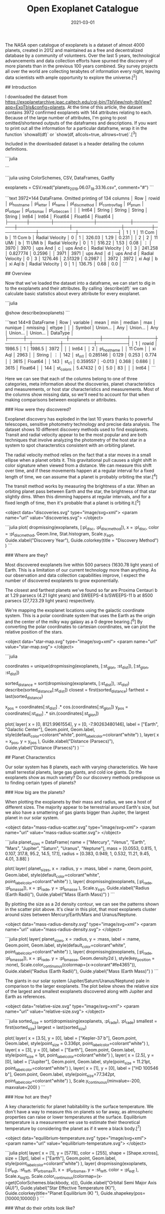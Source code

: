 #+TITLE: Open Exoplanet Catalogue
#+DESCRIPTION: Hello world
#+DATE: 2021-03-01
#+HERO: /static/trees-bg.png

The NASA open catalogue of exoplanets is a dataset of almost 4000 planets, created in 2012 and maintained as a free and decentralized database by a community of volunteers. Over the last 5 years, technological advancements and data collection efforts have spurned the discovery of more planets than in the previous 100 years combined. Sky survey projects all over the world are collecting terabytes of information every night, leaving data scientists with ample opportunity to explore the universe.[^2]

## Introduction

I downloaded the dataset from <https://exoplanetarchive.ipac.caltech.edu/cgi-bin/TblView/nph-tblView?app=ExoTbls&config=planets>. At the time of this article, the dataset contains 3972 confirmed exoplanets with 144 attributes relating to each. Because of the large number of attributes, I'm going to post omitted/shortened outputs of the dataframes and descriptions. If you want to print out all the information for a particular dataframe, wrap it in the function `showall(df)` or `show(df, allcols=true, allrows=true)`.[^3]

Included in the downloaded dataset is a header detailing the column definitions.

```julia
# COLUMN pl_hostname:    Host Name
# COLUMN pl_letter:      Planet Letter
# COLUMN pl_name:        Planet Name
# COLUMN pl_discmethod:  Discovery Method
# COLUMN pl_controvflag: Controversial Flag
# COLUMN pl_pnum:        Number of Planets in System
# ⋮
# COLUMN pl_orbper:      Orbital Period [days]
# COLUMN pl_orbsmax:     Orbit Semi-Major Axis [AU])
# COLUMN pl_orbeccen:    Eccentricity
# COLUMN pl_orbincl:     Inclination [deg]
# COLUMN st_m1:          m1 (Stromgren) [mag]
```

```julia
using ColorSchemes, CSV, DataFrames, Gadfly

# Exoplanets downloaded from https://exoplanetarchive.ipac.caltech.edu/cgi-bin/TblView/nph-tblView?app=ExoTbls&config=planets
exoplanets = CSV.read("planets_2019.06.07_18.33.16.csv", comment="#")
```

```text
3972×144 DataFrame. Omitted printing of 134 columns
│ Row  │ rowid │ pl_hostname │ pl_letter │ pl_name   │ pl_discmethod   │ pl_controvflag │ pl_pnum │ pl_orbper │ pl_orbsmax │ pl_orbeccen │
│      │ Int64 │ String      │ String    │ String    │ String          │ Int64          │ Int64   │ Float64   │ Float64    │ Float64     │
├──────┼───────┼─────────────┼───────────┼───────────┼─────────────────┼────────────────┼─────────┼───────────┼────────────┼─────────────┤
│ 1    │ 1     │ 11 Com      │ b         │ 11 Com b  │ Radial Velocity │ 0              │ 1       │ 326.03    │ 1.29       │ 0.231       │
│ 2    │ 2     │ 11 UMi      │ b         │ 11 UMi b  │ Radial Velocity │ 0              │ 1       │ 516.22    │ 1.53       │ 0.08        │
⋮
│ 3970 │ 3970  │ ups And     │ c         │ ups And c │ Radial Velocity │ 0              │ 3       │ 241.258   │ 0.827774   │ 0.2596      │
│ 3971 │ 3971  │ ups And     │ d         │ ups And d │ Radial Velocity │ 0              │ 3       │ 1276.46   │ 2.51329    │ 0.2987      │
│ 3972 │ 3972  │ xi Aql      │ b         │ xi Aql b  │ Radial Velocity │ 0              │ 1       │ 136.75    │ 0.68       │ 0.0         │
```

## Overview

Now that we've loaded the dataset into a dataframe, we can start to dig in to the exoplanets and their attributes. By calling `describe(df)` we can calculate basic statistics about every attribute for every exoplanet.

```julia
# Statistical details of the entire dataset
@show describe(exoplanets)
```

```text
144×8 DataFrame
│ Row │ variable    │ mean     │ min    │ median │ max    │ nunique │ nmissing │ eltype   │
│     │ Symbol      │ Union…   │ Any    │ Union… │ Any    │ Union…  │ Union…   │ DataType │
├─────┼─────────────┼──────────┼────────┼────────┼────────┼─────────┼──────────┼──────────┤
│ 1   │ rowid       │ 1986.5   │ 1      │ 1986.5 │ 3972   │         │          │ Int64    │
│ 2   │ pl_hostname │          │ 11 Com │        │ xi Aql │ 2963    │          │ String   │
⋮
│ 142 │ st_m1       │ 0.285146 │ 0.129  │ 0.253  │ 0.774  │         │ 3615     │ Float64  │
│ 143 │ st_c1       │ 0.359557 │ -0.013 │ 0.368  │ 0.686  │         │ 3615     │ Float64  │
│ 144 │ st_colorn   │ 5.47432  │ 0      │ 5.0    │ 83     │         │          │ Int64    │
```

Here we can see that each of the columns belong to one of three categories, meta information about the discoveries, planet characteristics and measurements, or host star characteristics and measurements. Most of the columns show missing data, so we'll need to account for that when making comparisons between exoplanets or attributes.

### How were they discovered?

Exoplanet discovery has exploded in the last 10 years thanks to powerful telescopes, sensitive photometry technology and precise data analysis. The dataset shows 10 different discovery methods used to find exoplanets. Transit and radial velocity appear to be the most popular and are both techniques that involve analyzing the photometry of the host star in a system to spot characterstics consistent with an orbiting planet.

The radial velocity method relies on the fact that a star moves in a small ellipse when a planet orbits it. This gravitational pull causes a slight shift in color signature when viewed from a distance. We can measure this shift over time, and if these movements happen at a regular interval for a fixed length of time, we can assume that a planet is probably orbiting the star.[^4]

The transit method works by measuring the brightness of a star. When an orbiting planet pass between Earth and the star, the brightness of that star slightly dims. When this dimming happens at regular intervals, and for a fixed length of time, then it's probable that a planet is orbiting it.[^5]

<object data="discoveries.svg" type="image/svg+xml">
  <param name="url" value="discoveries.svg">
</object>

```julia
plot(
  dropmissing(exoplanets, [:pl_disc, :pl_discmethod]),
  x = :pl_disc,
  color = :pl_discmethod,
  Geom.line,
  Stat.histogram,
  Scale.y_sqrt,
  Guide.xlabel("Discovery Year"),
  Guide.colorkey(title = "Discovery Method")
)
```

### Where are they?

Most discovered exoplanets live within 500 parsecs (1630.78 light years) of Earth. This is a limitation of our current technology more than anything. As our observation and data collection capabilities improve, I expect the number of discovered exoplanets to grow exponentially.

The closest and farthest planets we've found so far are Proxima Centauri b at 1.29 parsecs (4.21 light years) and SWEEPS-4 b/SWEEPS-11 b at 8500 parsecs (27,723.29 light years) respectively.

We're mapping the exoplanet locations using the galactic coordinate system. This is a polar coordinate system that uses the Earth as the origin and the center of the milky way galaxy as a 0 degree bearing.[^6] By converting the polar coordinates to cartesian coordinates, we can plot the relative position of the stars.

<object data="star-map.svg" type="image/svg+xml">
  <param name="url" value="star-map.svg">
</object>

```julia
# Exoplanet locations
coordinates = unique(dropmissing(exoplanets, [:st_glon, :st_dist]), [:st_glon, :st_dist])

# Distance stats
sorted_distance = sort(dropmissing(exoplanets, [:st_dist]), :st_dist)
describe(sorted_distance[:st_dist])
closest = first(sorted_distance)
farthest = last(sorted_distance)

# Convert polar galactic coordinates to cartesian
x_pos = coordinates[:st_dist] .* cos.(coordinates[:st_glon])
y_pos = coordinates[:st_dist] .* sin.(coordinates[:st_glon])

plot(
  layer(
    x = [0, 8121.9961554],
    y = [0, -7.90263480146],
    label = ["Earth", "Galactic Center"],
    Geom.point,
    Geom.label,
    style(default_color=colorant"white", point_label_color=colorant"white")
  ),
  layer(
    x = x_pos,
    y = y_pos
  ),
  Guide.xlabel("Distance (Parsecs)"),
  Guide.ylabel("Distance (Parsecs)")
)
```

## Planet Characterstics

Our solar system has 8 planets, each with varying characteristics. We have small terrestial planets, large gas giants, and cold ice giants. Do the exoplanets show as much variety? Do our discovery methods predispose us to finding certain types of planets?

### How big are the planets?

When plotting the exoplanets by their mass and radius, we see a host of different sizes. The majority appear to be terrestrial around Earth's size, but we also have a smattering of gas giants bigger than Jupiter, the largest planet in our solar system.

<object data="mass-radius-scatter.svg" type="image/svg+xml">
  <param name="url" value="mass-radius-scatter.svg">
</object>

```julia
planet_sizes = DataFrame(
  name = ["Mercury", "Venus", "Earth", "Mars", "Jupiter", "Saturn", "Uranus", "Neptune"],
  mass = [0.0553, 0.815, 1, 0.107, 317.8, 95.2, 14.5, 17.1],
  radius = [0.383, 0.949, 1, 0.532, 11.21, 9.45, 4.01, 3.88]
)

plot(
  layer(
    planet_sizes,
    x = :radius,
    y = :mass,
    label = :name,
    Geom.point,
    Geom.label,
    style(default_color=colorant"white", point_label_color=colorant"white")
  ),
  layer(
    dropmissing(exoplanets, [:pl_rade, :pl_bmasse]),
    x = :pl_rade,
    y = :pl_bmasse
  ),
  Scale.y_sqrt,
  Guide.xlabel("Radius (Earth Radii)"),
  Guide.ylabel("Mass (Earth Mass)")
)
```

By plotting the size as a 2d density contour, we can see the patterns shown in the scatter plot above. It's clear in this plot, that most exoplanets cluster around sizes between Mercury/Earth/Mars and Uranus/Neptune.

<object data="mass-radius-density.svg" type="image/svg+xml">
  <param name="url" value="mass-radius-density.svg">
</object>

```julia
plot(
  layer(
    planet_sizes,
    x = :radius,
    y = :mass,
    label = :name,
    Geom.point,
    Geom.label,
    style(default_color=colorant"white", point_label_color=colorant"white")
  ),
  layer(
    dropmissing(exoplanets, [:pl_rade, :pl_bmasse]),
    x = :pl_rade,
    y = :pl_bmasse,
    Geom.density2d
  ),
  style(key_position = :none),
  Scale.color_continuous(colormap=(x->colorant"#fe4365")),
  Guide.xlabel("Radius (Earth Radii)"),
  Guide.ylabel("Mass (Earth Mass)")
)
```

The giants in our solar system (Jupiter/Saturn/Uranus/Neptune) pale in comparison to the larger exoplanets. The plot below shows the relative size of the largest and smallest exoplanets discovered along with Jupiter and Earth as references.

<object data="relative-size.svg" type="image/svg+xml">
  <param name="url" value="relative-size.svg">
</object>

```julia
sorted_size = sort(dropmissing(exoplanets, :pl_rade), :pl_rade)
smallest = first(sorted_size)
largest = last(sorted_size)

plot(
  layer(
    x = [3.5],
    y = [0],
    label = ["Kepler-37 b"],
    Geom.point,
    Geom.label,
    style(point_size = 0.336pt, point_label_color=colorant"white")
  ),
  layer(
    x = [3],
    y = [0],
    label = ["Earth"],
    Geom.point,
    Geom.label,
    style(point_size = 1pt, point_label_color=colorant"white")
  ),
  layer(
    x = [2.5],
    y = [0],
    label = ["Jupiter"],
    Geom.point,
    Geom.label,
    style(point_size = 11.21pt, point_label_color=colorant"white")
  ),
  layer(
    x = [1],
    y = [0],
    label = ["HD 100546 b"],
    Geom.point,
    Geom.label,
    style(point_size=77.342pt, point_label_color=colorant"white")
  ),
  Scale.y_continuous(minvalue=-200, maxvalue=200)
)
```

### How hot are they?

A key characteristic for planet habitability is the surface temperature. We don't have a way to measure this on planets so far away, as atmospheric properties can raise or lower temperatures at the surface. Equilibrium temperature is a measurement we use to estimate their theoretical temperature by considering the planet as if it were a black body.[^7]

<object data="equilibrium-temperature.svg" type="image/svg+xml">
  <param name="url" value="equilibrium-temperature.svg">
</object>

```julia
plot(
  layer(
    x = [1],
    y = [5778],
    color = [255],
    shape = [Shape.xcross],
    size = [3pt],
    label = ["Earth"],
    Geom.point,
    Geom.label,
    style(point_label_color=colorant"white")
  ),
  layer(
    dropmissing(exoplanets, [:pl_eqt, :st_teff, :pl_orbsmax]),
    x = :pl_orbsmax,
    y = :st_teff,
    color = :pl_eqt
  ),
  Scale.x_log10,
  Scale.color_continuous(colormap=(x->get(ColorSchemes.blackbody, x))),
  Guide.xlabel("Orbital Semi Major Axis (AU)"),
  Guide.ylabel("Star Effective Temperature (K)"),
  Guide.colorkey(title="Planet Equilibrium   \nTemperature (K)  "),
  Guide.shapekey(pos=[10000,10000])
)
```

### What do their orbits look like?

The orbits of the discovered exoplanets dpm't actually vary that much. Most orbits are small, circular and close to their host star.

I think the reason for these small, regular orbits has to do with our discovery methods. Since planets don't emit light, we can't measure them directly. We find them by measuring perturbations in movement or luminosity of their host star. Since a planets effect on a star (both occlusion and gravity) grows weaker with distance, it's natural that we find exoplanets that are close to their star.

<object data="orbit-grid.svg" type="image/svg+xml">
  <param name="url" value="orbit-grid.svg">
</object>

```julia
# Orbit characteristics
semi_major_axis = plot(
  dropmissing(exoplanets, [:pl_orbsmax]),
  x = :pl_orbsmax,
  Geom.histogram(bincount=50),
  Scale.x_log10,
  Guide.xlabel("Orbital Semi Major Axis (AU)")
)

period = plot(
  dropmissing(exoplanets, [:pl_orbper]),
  x = :pl_orbper,
  Geom.histogram(bincount=50),
  Scale.x_log10,
  Guide.xlabel("Orbital Period (Days)")
)

eccentricity = plot(
  dropmissing(exoplanets, [:pl_orbeccen]),
  x = :pl_orbeccen,
  Geom.histogram(bincount=50),
  Guide.xlabel("Eccentricity")
)

inclination = plot(
  dropmissing(exoplanets, [:pl_orbincl]),
  x = :pl_orbincl,
  Geom.histogram(bincount=50),
  Guide.xlabel("Inclination (Deg)")
)

orbits = gridstack([semi_major_axis period; eccentricity inclination])
```

### Do they have moons?

Not a single exoplanet in this dataset has a moon! This goes hand in hand with the discovery method problems I mentioned in the orbits section. Current techniques can't pick up objects so small, dark, and far away. The exoplanets we find are close to their host star where it's unlikely for a moon to develop a stable orbit. It's probable that we'll find a lot of exomoons in the future. Our solar system suggests that they are common around larger planets, with Jupiter and Saturn hosting 67 and 62 moons respectively.

```julia
julia> exoplanets[exoplanets[:pl_mnum] .> 0, :pl_mnum] |> length
julia> 0
```

## Stellar Characteristics

Stars are a key factor in the life and discovery of exoplanets. Below we'll go through some of the characteristics of the stars that are hosting exoplanets and we'll see how they compare to our star, the sun.

### How big are the stars?

Our sun is pretty close to the perfect average of star sizes. Of the discovered stars with exoplanets, the median mass and radius are 0.975 and 0.970 times the mass and radius of our sun. The mean mass and radius are 1.551 and 1.009 times the values of our sun.

<object data="star-mass-radius-scatter.svg" type="image/svg+xml">
  <param name="url" value="star-mass-radius-scatter.svg">
</object>

```julia
plot(
  layer(
    x = [1],
    y = [1],
    label = ["Sun"],
    Geom.point,
    Geom.label,
    style(default_color=colorant"white", point_label_color=colorant"white")
  ),
  layer(
    dropmissing(exoplanets, [:st_rad, :st_mass]),
    x = :st_rad,
    y = :st_mass
  ),
  Guide.xlabel("Radius (Solar Radii)"),
  Guide.ylabel("Mass (Solar Radii)"),
  Scale.y_log10,
  Scale.x_log10
)
```

### How hot and bright are they?

Most stars are actually less bright and hot than our own sun. The majority we've found are within the main sequence star classification.[^7]

<object data="star-temperature-brightness.svg" type="image/svg+xml">
  <param name="url" value="star-temperature-brightness.svg">
</object>

```julia
plot(
  layer(
    x = [5777],
    y = [1],
    label = ["Sun"],
    color = [5777],
    size = [3pt],
    shape = [Shape.xcross],
    Geom.point,
    Geom.label(position=:above),
    style(point_label_color=colorant"white")
  ),
  layer(
    dropmissing(exoplanets, [:st_lum, :st_teff]),
    y = :st_lum,
    x = :st_teff,
    color = :st_teff
  ),
  Scale.x_log10,
  Scale.color_continuous(colormap=(x->get(ColorSchemes.blackbody, x))),
  Guide.xlabel("Effective Temperature (K)"),
  Guide.ylabel("Luminosity (log(Solar))"),
  style(key_position=:none),
  Coord.cartesian(xflip=true)
)
```

### What are they composed of?

All active stars give off energy through nuclear fusion reactions in their cores. Extreme pressure and temperature convert hydrogen into helium and sometimes heavier elements called metals.[^8] This composition is a measurement called metallicity and is a ratio of elements in comparison to the ratio of our sun. Metal rich stars tend to be older and have a higher chance of hosting terrestrial planets in its orbits.

The plot below shows the composition ratios of exoplanets we've measured. Iron is the most dominant by far, and we can see that the ratio around 0 (or our suns composition) is the most common.

<object data="star-metallicity.svg" type="image/svg+xml">
  <param name="url" value="star-metallicity.svg">
</object>

```julia
met_fe = plot(
  dropmissing(exoplanets, [:st_metfe]),
  x = :st_metfe,
  Geom.histogram(bincount=50),
  Guide.xlabel("Metallicity (Dex)")
)

met_ratio = plot(
  dropmissing(exoplanets, [:st_metratio],
  x = :st_metratio,
  Geom.histogram,
  Guide.xlabel("Metallicity Ratio")
)

metallicity = hstack([met_fe, met_ratio])
```

## Conclusion

Thanks for reading and exploring the exoplanets with me! We looked at how we discover exoplanets, what the exoplanets are like, and how their host stars compare to our own. I hope this inspires someone to dig into this dataset a bit more and hopefully find some cool insights. In the future it could be fun to build a model to process spectral data to search for exoplanet candidates of our own.

I think the future of astronomy is so exciting! It seems like every year NASA releases a cool breakthrough. Astronomy is so open and friendly and I can't wait to dig in to more universal datasets going forward.

[^1]: https://www.jpl.nasa.gov/news/news.php?feature=6991
[^2]: https://www.lsst.org/
[^3]: https://juliadata.github.io/DataFrames.jl/stable/man/getting_started.html#Examining-the-Data-1
[^4]: http://www.planetary.org/explore/space-topics/exoplanets/radial-velocity.html
[^5]: http://www.planetary.org/explore/space-topics/exoplanets/transit-photometry.html
[^6]: https://en.wikipedia.org/wiki/Galactic_coordinate_system
[^7]: https://en.wikipedia.org/wiki/Planetary_equilibrium_temperature
[^7]: https://en.wikipedia.org/wiki/Main_sequence
[^8]: https://en.wikipedia.org/wiki/Nuclear_fusion#Nuclear_fusion_in_stars
